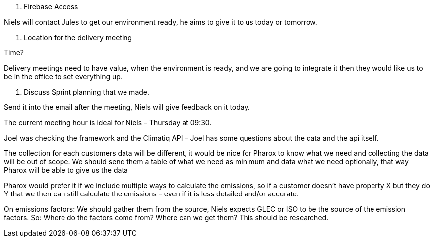 1. Firebase Access 

 

Niels will contact Jules to get our environment ready, he aims to give it to us today or tomorrow. 

 

2. Location for the delivery meeting 

Time? 

 

Delivery meetings need to have value, when the environment is ready, and we are going to integrate it then they would like us to be in the office to set everything up.  

 

3. Discuss Sprint planning that we made. 

 

Send it into the email after the meeting, Niels will give feedback on it today. 

 

 
The current meeting hour is ideal for Niels – Thursday at 09:30. 

 

Joel was checking the framework and the Climatiq API – Joel has some questions about the data and the api itself. 

 

The collection for each customers data will be different, it would be nice for Pharox to know what we need and collecting the data will be out of scope. We should send them a table of what we need as minimum and data what we need optionally, that way Pharox will be able to give us the data 

 

Pharox would prefer it if we include multiple ways to calculate the emissions, so if a customer doesn’t have property X but they do Y that we then can still calculate the emissions – even if it is less detailed and/or accurate. 

 

On emissions factors: We should gather them from the source, Niels expects GLEC or ISO to be the source of the emission factors. So: Where do the factors come from? Where can we get them? This should be researched. 

 

 